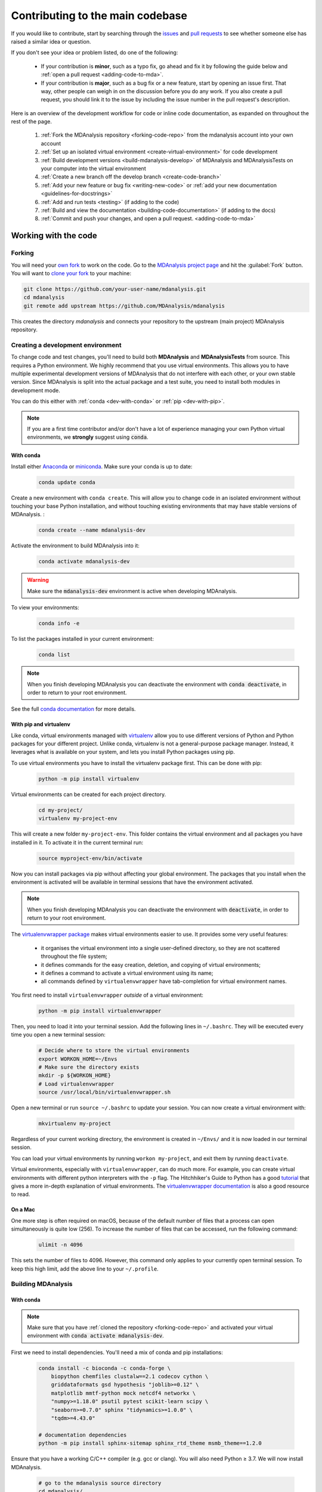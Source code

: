 .. _working-with-mdanalysis-code:

=================================
Contributing to the main codebase
=================================

If you would like to contribute, start by searching through the `issues <https://github.com/MDAnalysis/mdanalysis/issues>`_ and `pull requests <https://github.com/MDAnalysis/mdanalysis/pulls>`_ to see whether someone else has raised a similar idea or question.

If you don't see your idea or problem listed, do one of the following:

    * If your contribution is **minor**, such as a typo fix, go ahead and fix it by following the guide below and :ref:`open a pull request <adding-code-to-mda>`.

    * If your contribution is **major**, such as a bug fix or a new feature, start by opening an issue first. That way, other people can weigh in on the discussion before you do any work. If you also create a pull request, you should link it to the issue by including the issue number in the pull request's description.

Here is an overview of the development workflow for code or inline code documentation, as expanded on throughout the rest of the page.

    #. :ref:`Fork the MDAnalysis repository <forking-code-repo>` from the mdanalysis account into your own account
    #. :ref:`Set up an isolated virtual environment <create-virtual-environment>` for code development
    #. :ref:`Build development versions <build-mdanalysis-develop>` of MDAnalysis and MDAnalysisTests on your computer into the virtual environment
    #. :ref:`Create a new branch off the develop branch <create-code-branch>`
    #. :ref:`Add your new feature or bug fix <writing-new-code>` or :ref:`add your new documentation <guidelines-for-docstrings>`
    #. :ref:`Add and run tests <testing>` (if adding to the code)
    #. :ref:`Build and view the documentation <building-code-documentation>` (if adding to the docs)
    #. :ref:`Commit and push your changes, and open a pull request. <adding-code-to-mda>`


Working with the code
=====================

.. _forking-code-repo:

-------
Forking
-------

You will need your `own fork <https://help.github.com/en/github/getting-started-with-github/fork-a-repo>`_ to work on the code. Go to the `MDAnalysis project page <https://github.com/MDAnalysis/mdanalysis>`_ and hit the :guilabel:`Fork` button. You will
want to `clone your fork <https://help.github.com/en/github/creating-cloning-and-archiving-repositories/cloning-a-repository>`_ to your machine:

.. code-block:: bash

    git clone https://github.com/your-user-name/mdanalysis.git
    cd mdanalysis
    git remote add upstream https://github.com/MDAnalysis/mdanalysis

This creates the directory `mdanalysis` and connects your repository to
the upstream (main project) MDAnalysis repository.

.. _create-virtual-environment:

----------------------------------
Creating a development environment
----------------------------------

To change code and test changes, you'll need to build both **MDAnalysis** and **MDAnalysisTests** 
from source. This requires a Python environment. We highly recommend that you use 
virtual environments. This allows you to have multiple experimental development versions 
of MDAnalysis that do not interfere with each other, or your own stable version. 
Since MDAnalysis is split into the actual package and a test suite, you need to install 
both modules in development mode.

You can do this either with :ref:`conda <dev-with-conda>` or :ref:`pip <dev-with-pip>`.

.. note::
    If you are a first time contributor and/or don't have a lot of experience managing
    your own Python virtual environments, we **strongly** suggest using :code:`conda`.

.. _dev-with-conda:

With conda
----------

Install either `Anaconda <https://www.anaconda.com/download/>`_ 
or `miniconda <https://conda.io/miniconda.html>`_.
Make sure your conda is up to date:

    .. code-block:: bash

        conda update conda

Create a new environment with ``conda create``. This will allow you to change code in 
an isolated environment without touching your base Python installation, and without 
touching existing environments that may have stable versions of MDAnalysis. :

    .. code-block:: bash

        conda create --name mdanalysis-dev

Activate the environment to build MDAnalysis into it:

    .. code-block:: bash

        conda activate mdanalysis-dev

.. warning::
    Make sure the :code:`mdanalysis-dev` environment is active when developing MDAnalysis.

To view your environments:

    .. code-block:: bash

        conda info -e

To list the packages installed in your current environment:

    .. code-block:: bash

        conda list

.. note::
    When you finish developing MDAnalysis you can deactivate the environment with
    :code:`conda deactivate`, in order to return to your root environment.

See the full `conda documentation <http://conda.pydata.org/docs>`__ for more details.

.. _dev-with-pip:

With pip and virtualenv
-----------------------

Like conda, virtual environments managed with `virtualenv <https://virtualenv.pypa.io/en/latest/>`_ allow you to use different versions of Python and Python packages for your different project. Unlike conda, virtualenv is not a general-purpose package manager. Instead, it leverages what is available on your system, and lets you install Python packages using pip.

To use virtual environments you have to install the virtualenv package first. This can be done with pip:

    .. code-block:: bash

        python -m pip install virtualenv

Virtual environments can be created for each project directory.

    .. code-block:: bash

        cd my-project/
        virtualenv my-project-env

This will create a new folder ``my-project-env``. This folder contains the virtual environment and all packages you have installed in it. To activate it in the current terminal run:

    .. code-block:: bash

        source myproject-env/bin/activate

Now you can install packages via pip without affecting your global environment. The packages that you install when the environment is activated will be available in terminal sessions that have the environment activated. 

.. note::
    When you finish developing MDAnalysis you can deactivate the environment with
    :code:`deactivate`, in order to return to your root environment.

The `virtualenvwrapper package <https://virtualenvwrapper.readthedocs.io/en/latest/>`_ makes virtual environments easier to use. It provides some very useful features:

    - it organises the virtual environment into a single user-defined directory, so they are not scattered throughout the file system;
    - it defines commands for the easy creation, deletion, and copying of virtual environments;
    - it defines a command to activate a virtual environment using its name;
    - all commands defined by ``virtualenvwrapper`` have tab-completion for virtual environment names.

You first need to install ``virtualenvwrapper`` *outside* of a virtual environment:

    .. code-block:: bash

        python -m pip install virtualenvwrapper

Then, you need to load it into your terminal session. Add the following lines in ``~/.bashrc``. They will be executed every time you open a new terminal session:

    .. code-block:: bash

        # Decide where to store the virtual environments
        export WORKON_HOME=~/Envs
        # Make sure the directory exists
        mkdir -p ${WORKON_HOME}
        # Load virtualenvwrapper
        source /usr/local/bin/virtualenvwrapper.sh

Open a new terminal or run ``source ~/.bashrc`` to update your session. You can now create a virtual environment with:

    .. code-block:: bash

        mkvirtualenv my-project

Regardless of your current working directory, the environment is created in ``~/Envs/`` and it is now loaded in our terminal session.

You can load your virtual environments by running ``workon my-project``, and exit them by running ``deactivate``.

Virtual environments, especially with ``virtualenvwrapper``, can do much more. For example, you can create virtual environments with different python interpreters with the ``-p`` flag. The Hitchhiker's Guide to Python has a good `tutorial <https://docs.python-guide.org/dev/virtualenvs/>`_ that gives a more in-depth explanation of virtual environments. The `virtualenvwrapper documentation <https://virtualenvwrapper.readthedocs.io/en/latest/>`_ is also a good resource to read.

On a Mac
--------

One more step is often required on macOS, because of the default number of files that a process can open simultaneously is quite low (256). To increase the number of files that can be accessed, run the following command:

    .. code-block:: bash

        ulimit -n 4096

This sets the number of files to 4096. However, this command only applies to your currently open terminal session. To keep this high limit, add the above line to your ``~/.profile``.



.. _build-mdanalysis-develop:

-------------------
Building MDAnalysis
-------------------

With conda
----------

.. note::
    Make sure that you have :ref:`cloned the repository <forking-code-repo>`  
    and activated your virtual environment with :code:`conda activate mdanalysis-dev`.
    
First we need to install dependencies. You'll need a mix of conda and pip installations:

    .. code-block:: bash

        conda install -c bioconda -c conda-forge \
            biopython chemfiles clustalw==2.1 codecov cython \
            griddataformats gsd hypothesis "joblib>=0.12" \
            matplotlib mmtf-python mock netcdf4 networkx \
            "numpy>=1.18.0" psutil pytest scikit-learn scipy \
            "seaborn>=0.7.0" sphinx "tidynamics>=1.0.0" \
            "tqdm>=4.43.0"

        # documentation dependencies
        python -m pip install sphinx-sitemap sphinx_rtd_theme msmb_theme==1.2.0

Ensure that you have a working C/C++ compiler (e.g. gcc or clang). You will also need Python ≥ 3.7. We will now install MDAnalysis. 

    .. code-block:: bash

        # go to the mdanalysis source directory
        cd mdanalysis/

        # Build and install the MDAnalysis package
        cd package/
        python -m pip install -e .
        
        # Build and install the test suite
        cd ../testsuite/
        python -m pip install -e .

At this point you should be able to import MDAnalysis from your locally built version. If you are running the development version, this is visible from the version number ending in :code:`-dev0`. For example:

    .. code-block:: bash

        $ python  # start an interpreter
        >>> import MDAnalysis as mda
        >>> mda.__version__
        '2.1.0-dev0'

.. note::
    If your version number does not end in :code:`-dev0`, you may be on the ``master`` branch. In your ``mdanalysis/`` directory, switch to the ``develop`` branch:
    :code:`git checkout develop`.

With pip and virtualenv
-----------------------

.. note::
    Make sure that you have :ref:`cloned the repository <forking-code-repo>`  
    and activated your virtual environment with :code:`source myproject-env/bin/activate`
    (or :code:`workon my-project` if you used the `virtualenvwrapper package <https://virtualenvwrapper.readthedocs.io/en/latest/>`_)

Install the dependencies:

    .. code-block:: bash

        python -m pip install \
          biopython chemfiles codecov cython \
          griddataformats gsd hypothesis "joblib>=0.12" matplotlib \
          msmb_theme==1.2.0 netcdf4 networkx "numpy>=1.18.0" \
          psutil pytest scikit-learn scipy "seaborn>=0.7.0" \
          sphinx sphinx_rtd_theme "tidynamics>=1.0.0" \
          "tqdm>=4.43.0"

Some packages, such as ``clustalw``, are not available via pip.

Ensure that you have a working C/C++ compiler (e.g. gcc or clang). You will also need Python ≥ 3.4. We will now install MDAnalysis. 

    .. code-block:: bash

        # go to the mdanalysis source directory
        cd mdanalysis/

        # Build and install the MDAnalysis package
        cd package/
        python -m pip install -e .
        
        # Build and install the test suite
        cd ../testsuite/
        python -m pip install -e .

At this point you should be able to import MDAnalysis from your locally built version. If you are running the development version, this is visible from the version number ending in "-dev0". For example:

    .. code-block:: bash

        $ python  # start an interpreter
        >>> import MDAnalysis as mda
        >>> mda.__version__
        '2.1.0-dev0'

.. note::
    If your version number does not end in :code:`-dev0`, you may be on the ``master`` branch. In your ``mdanalysis/`` directory, switch to the ``develop`` branch:
    :code:`git checkout develop`.


.. _branches-in-mdanalysis:

----------------------
Branches in MDAnalysis
----------------------

There are two important branches in MDAnalysis:

    - ``master``: for production-ready code
    - ``develop``: for development code

The ``master`` branch is only for stable, production-ready code. Development code should *never* be committed to this branch. Typically, code is only committed by the release manager, when a release is ready.

The ``develop`` branch can be considered an "integration" branch for including your code into the next release. Only working, tested code should be committed to this branch. Code contributions ("features") should branch off ``develop`` rather than ``master``.


.. _create-code-branch:

Creating a branch
-----------------

The develop branch should only contain approved, tested code, so create a
feature branch for making your changes. For example, to create a branch called 
``shiny-new-feature`` from ``develop``:

    .. code-block:: bash

        git checkout -b shiny-new-feature develop

This changes your working directory to the ``shiny-new-feature`` branch.  Keep any
changes in this branch specific to one bug or feature so it is clear
what the branch brings to MDAnalysis. You can have many branches with different names
and switch in between them using the ``git checkout my-branch-name`` command.

There are several special branch names that you should not use for your feature branches:

    - ``master``
    - ``develop``
    - ``release-*``


``release`` branches are used to :ref:`prepare a new production release <preparing-release>` and should be handled by the release manager only.

.. _writing-new-code:

----------------
Writing new code
----------------

Code formatting in Python
-------------------------

MDAnalysis is a project with a long history and many contributors; it hasn't used a consistent coding style. Since version 0.11.0, we are trying to update all the code to conform with `PEP8`_. Our strategy is to update the style every time we touch an old function and thus switch to `PEP8`_ continuously.

**Important requirements (from PEP8):**
    - keep line length to **79 characters or less**; break long lines sensibly
    - indent with **spaces** and use **4 spaces per level**
    - naming:

        - classes: `CapitalClasses` (i.e. capitalized nouns without spaces)
        - methods and functions: `underscore_methods` (lower case, with underscores for spaces)

We recommend that you use a Python Integrated Development Environment (IDE) (`PyCharm`_ and others) or external tools like `flake8`_ for code linting. For integration of external tools with emacs and vim, check out `elpy`_ (emacs) and `python-mode`_ (vim).

To apply the code formatting in an automated way, you can also use code formatters. External tools include `autopep8`_ and `yapf`_. Most IDEs either have their own code formatter or will work with one of the above through plugins.


.. _`PEP8`: https://www.python.org/dev/peps/pep-0008/
.. _`flake8`: http://flake8.readthedocs.org/en/latest/
.. _`PyCharm`: https://www.jetbrains.com/pycharm/
.. _`elpy`: https://github.com/jorgenschaefer/elpy
.. _`python-mode`: https://github.com/klen/python-mode
.. _`autopep8`: https://github.com/hhatto/autopep8
.. _`yapf`: https://github.com/google/yapf


Modules and dependencies
------------------------

MDAnalysis strives to keep dependencies small and lightweight. Code outside the :mod:`MDAnalysis.analysis` and :mod:`MDAnalysis.visualization` modules should only rely on the :ref:`core dependencies <core-module-dependencies>`, which are always installed. Analysis and visualization modules can use any :ref:`any package, but the package is treated as optional <optional-modules>`.

Imports in the code should follow the :ref:`general-rules-for-importing`.

.. seealso::

    See :ref:`module-imports` for more information.


Developing in Cython
--------------------

The ``setup.py`` script first looks for the `.c` files included in the standard MDAnalysis distribution. These are not in the GitHub repository, so ``setup.py`` will use Cython to compile extensions. `.pyx` source files are used instead of `.c` files. From there, `.pyx` files are converted to `.c` files if they are newer than the already present `.c` files or if the ``--force`` flag is set (i.e. ``python setup.py build --force``). End users (or developers) should not trigger the `.pyx` to `.c` conversion, since `.c` files delivered with source packages are always up-to-date. However, developers who work on the `.pyx` files will automatically trigger the conversion since `.c` files will then be outdated. 

Place all source files for compiled shared object files into the same directory as the final shared object file.

`.pyx` files and cython-generated `.c` files should be in the same directory as the `.so` files. External dependent C/C++/Fortran libraries should be in dedicated ``src/`` and ``include/`` folders. See the following tree as an example:

    ::

        MDAnalysis 
            |--lib
            |   |-- _distances.so
            |   |-- distances.pyx
            |   |-- distances.c
            |-- coordinates
                |-- _dcdmodule.so
                |-- src
                    |-- dcd.c
                |-- include
                    |-- dcd.h

.. _test-code:

-----------------
Testing your code
-----------------

MDAnalysis takes testing seriously. All code added to MDAnalysis should have tests to ensure that it works as expected; we aim for 90% coverage. See :ref:`testing` for more on :ref:`writing <write-new-tests>`, :ref:`running <run-test-suite>`, and interpreting tests.


---------------------
Documenting your code
---------------------

Changes to the code should be reflected in the ongoing ``CHANGELOG``. Add an entry here to document your fix, enhancement, or change. In addition, add your name to the author list. If you are addressing an issue, make sure to include the issue number.


.. _adding-code-to-mda:

------------------------------
Adding your code to MDAnalysis
------------------------------

Committing your code
--------------------

When you are happy with a set of changes and :ref:`all the tests pass <test-code>`, it is time to commit. All changes in one revision should have a common theme. If you implemented two rather different things (say, one bug fix and one new feature), then split them into two commits with different messages.

Once you’ve made changes to files in your local repository, you can see them by typing:

    .. code-block:: bash

        git status

Tell git to track files by typing:

    .. code-block::

        git add path/to/file-to-be-added.py

Doing ``git status`` again should give something like:

    .. code-block::

        # On branch shiny-new-feature
        #
        #       modified:   /relative/path/to/file-you-added.py
        #

Then commit with:

    .. code-block:: bash

        git commit -m

This opens up a message editor. 

*Always* add a descriptive comment for your commit message (feel free to be verbose!):

    - use a short (<50 characters) subject line that summarizes the change
    - leave a blank line
    - optionally, add additional more verbose descriptions; paragraphs or bullet lists (with ``-`` or ``*``) are good
    - manually break lines at 80 characters
    - manually indent bullet lists

.. seealso::

    See `Tim Pope's A Note About Git Commit Messages <http://tbaggery.com/2008/04/19/a-note-about-git-commit-messages.html>`_ for a rationale for these rules.


Pushing your code to GitHub
---------------------------

When you want your changes to appear publicly on your GitHub page, push your forked feature branch’s commits:

    .. code-block:: bash

        git push origin shiny-new-feature

Here `origin` is the default name given to your remote repository on GitHub. You can see the remote repositories:

    .. code-block:: bash

        git remote -v

If you added the upstream repository as described above you will see something like:

    .. code-block:: bash

        origin	git@github.com:your-username/mdanalysis.git (fetch)
        origin	git@github.com:your-username/mdanalysis.git (push)
        upstream	git@github.com:MDAnalysis/mdanalysis.git (fetch)
        upstream	git@github.com:MDAnalysis/mdanalysis.git (push)

Now your code is on GitHub, but it is not yet a part of the MDAnalysis project. For that to happen, a pull request needs to be submitted on GitHub. 

.. _rebase-code:

Rebasing your code
------------------

Often the upstream MDAnalysis develop branch will be updated while you are working on your own code.
You will then need to update your own branch with the new code to avoid merge conflicts.
You need to first retrieve it and then `rebase <https://www.atlassian.com/git/tutorials/rewriting-history/git-rebase>`_
your branch so that your changes apply to the new code:

    .. code-block:: bash

        git fetch upstream
        git rebase upstream/develop

This will replay your commits on top of the latest development code from MDAnalysis.  If this
leads to merge conflicts, you must resolve these before submitting your pull
request.  If you have uncommitted changes, you will need to ``git stash`` them
prior to updating.  This will effectively store your changes and they can be
reapplied after updating with ``git stash apply``. 

Once rebased, push your changes:

    .. code-block:: bash

        git push -f origin shiny-new-feature

and `create a pull request <https://github.com/MDAnalysis/mdanalysis/pulls>`_.

.. _create-a-pull-request:

Creating a pull request
-----------------------

The typical approach to adding your code to MDAnalysis is to make a `pull request <https://help.github.com/en/github/collaborating-with-issues-and-pull-requests/about-pull-requests>`_ on GitHub. Please make sure that your contribution :ref:`passes all tests <test-code>`. If there are test failures, you will need to address them before we can review your contribution and eventually merge them. If you have problems with making the tests pass, please ask for help! (You can do this in the comments of the pull request). 

    #. Navigate to your repository on GitHub
    #. Click on the :guilabel:`Pull Request` button
    #. You can then click on :guilabel:`Commits` and :guilabel:`Files Changed` to make sure everything looks okay one last time
    #. Write a description of your changes and follow the PR checklist

        - check that docs are updated
        - check that tests run
        - check that you've updated CHANGELOG
        - reference the issue that you address, if any

    #. Click :guilabel:`Send Pull Request`.

Your pull request is then sent to the repository maintainers. After this, the following happens:

    #. A :ref:`suite of tests are run on your code <continuous-integration>` with the tools :ref:`travis`, :ref:`appveyor` and :ref:`codecov`. If they fail, please fix your pull request by pushing updates to it.
    #. Developers will ask questions and comment in the pull request. You may be asked to make changes. 
    #. When everything looks good, a core developer will merge your code into the ``develop`` branch of MDAnalysis. Your code will be in the next release.

If you need to make changes to your code, you can do so on your local repository as you did before. Committing and pushing the changes will  update your pull request and restart the automated tests.

.. _working-with-mdanalysis-docs:

Working with the code documentation
===================================

MDAnalysis maintains two kinds of documentation: 

    #. `This user guide <https://www.mdanalysis.org/UserGuide/>`__: a map of how MDAnalysis works, combined with tutorial-like overviews of specific topics (such as the analyses)
    
    #. `The documentation generated from the code itself <https://www.mdanalysis.org/docs/>`__. Largely built from code docstrings, these are meant to provide a clear explanation of the usage of individual classes and functions. They often include technical or historical information such as in which version the function was added, or deprecation notices.

This guide is for the documentation generated from the code. If you are looking to contribute to the user guide, please see :ref:`working-with-user-guide`.

MDAnalysis has a lot of documentation in the Python doc strings. The docstrings follow the `Numpy Docstring Standard <https://numpydoc.readthedocs.io/en/latest/format.html#docstring-standard>`__, which is used widely
in the Scientific Python community. They are nice to read as normal text and are converted by sphinx to normal ReST through `napoleon <http://sphinxcontrib-napoleon.readthedocs.org/en/latest/index.html>`__.

This standard specifies the format of
the different sections of the docstring. See `this document
<https://github.com/numpy/numpy/blob/master/doc/HOWTO_DOCUMENT.rst.txt>`_
for a detailed explanation, or look at some of the existing functions to
extend it in a similar manner.

Note that each page of the  `online documentation <https://www.mdanalysis.org/docs/>`_ has a link to the *Source* of the page. You can look at it in order to find out how a particular page has been written in reST and copy the approach for your own documentation.

.. _building-code-documentation:

--------------------------
Building the documentation
--------------------------

The online documentation is generated from the pages in ``mdanalysis/package/doc/sphinx/source/documentation_pages``. The documentation for the current release are hosted at www.mdanalysis.org/docs, while the development version is at www.mdanalysis.org/mdanalysis/. 

In order to build the documentation, you must first :ref:`clone the main MDAnalysis repo <forking-code-repo>`. :ref:`Set up a virtual environment <create-virtual-environment>` in the same way as you would for the code (you should typically use the same environment as you do for the code). Build the development version of MDAnalysis. 

Then, generate the docs with:

    .. code-block:: bash

        python setup.py build_sphinx -E

This generates and updates the files in ``doc/html``. If the above command fails with an ``ImportError``, run

    .. code-block:: bash

        python setup.py build_ext --inplace

and retry.

You will then be able to open the home page, ``doc/html/index.html``, and look through the docs. In particular, have a look at any pages that you tinkered with. It is typical to go through multiple cycles of fix, rebuild the docs, check and fix again.

If rebuilding the documentation becomes tedious after a while, install the :ref:`sphinx-autobuild <autobuild-sphinx>` extension. 

-------------------------
Where to write docstrings
-------------------------

When writing Python code, you should always add a docstring to each public (visible to users):

    * module
    * function
    * class
    * method
 
\When you add a new module, you should include a docstring with a short sentence describing what the module does, and/or a long document including examples and references. 

.. _guidelines-for-docstrings:

---------------------------------
Guidelines for writing docstrings
---------------------------------

A typical function docstring looks like the following:

    ::

        def func(arg1, arg2):
            """Summary line.

            Extended description of function.

            Parameters
            ----------
            arg1 : int
                Description of `arg1`
            arg2 : str
                Description of `arg2`


            Returns
            -------
            bool
                Description of return value

            """
            return True

.. seealso::

    The `napoleon documentation <https://sphinxcontrib-napoleon.readthedocs.io/en/latest/example_numpy.html>`_ has further breakdowns of docstrings at the module, function, class, method, variable, and other levels.

* When writing reST markup, make sure that there are **at least two blank lines above** the reST after a numpy heading. Otherwise, the Sphinx/napoleon parser does not render correctly.

    .. code-block:: RST

        some more docs bla bla

        Notes
        -----
        THE NEXT TWO BLANK LINES ARE IMPORTANT.


        .. versionadded:: 0.16.0
  
* Do not use "Example" or "Examples" as a normal section heading (e.g. in module level docs): *only* use it as a `NumPy doc Section <https://numpydoc.readthedocs.io/en/latest/format.html#docstring-standard>`__. It will not be rendered properly, and will mess up sectioning.


* When writing multiple common names in one line, Sphinx sometimes tries to reference the first name. In that case, you have to split the names across multiple lines. See below for an example:

    .. code-block:: RST

        Parameters
        ----------
        n_atoms, n_residues : int
            numbers of atoms/residues

* We are using MathJax with sphinx so you can write LaTeX code in math tags. 

    In blocks, the code below

        .. code-block:: rst

            #<SPACE if there is text above equation>
            .. math::
                e^{i\pi} = -1

    renders like so:

        .. math::
            e^{i\pi} = -1
    

    Math directives can also be used inline.

        .. code-block:: rst

            We make use of the identity :math:`e^{i\pi} = -1` to show...

    Note that you should *always* make doc strings with math code **raw** python strings **by prefixing them with the letter "r"**, or else you will get problems with backslashes in unexpected places.

        ::

            def rotate(self, R):
                r"""Apply a rotation matrix *R* to the selection's coordinates.

                :math:`\mathsf{R}` is a 3x3 orthogonal matrix that transforms a vector
                :math:`\mathbf{x} \rightarrow \mathbf{x}'`:

                .. math::

                \mathbf{x}' = \mathsf{R}\mathbf{x}
                """

    .. seealso::
    
        See `Stackoverflow: Mathjax expression in sphinx python not rendering correctly <http://stackoverflow.com/questions/16468397/mathjax-expression-in-sphinx-python-not-rendering-correclty">`_ for further discussion.


-------------------
Documenting changes
-------------------

.. _versionadded: https://www.sphinx-doc.org/en/master/usage/restructuredtext/directives.html#directive-versionadded
.. _versionchanged: https://www.sphinx-doc.org/en/master/usage/restructuredtext/directives.html#directive-versionchanged
.. _deprecated: https://www.sphinx-doc.org/en/master/usage/restructuredtext/directives.html#directive-deprecated

We use reST constructs to annotate *additions*, *changes*, and *deprecations* to the code so that users can quickly learn from the documentation in which version of MDAnalysis the feature is available.

A **newly added module/class/method/attribute/function** gets a `versionadded`_  directive entry in its primary doc section, as below.

.. code-block:: rst

   .. versionadded:: X.Y.Z

For parameters and attributes, we typically mention the new entity in a `versionchanged`_ section of the function or class (although a `versionadded`_ would also be acceptable).

**Changes** are indicated with a `versionchanged`_ directive

.. code-block:: rst

   .. versionchanged:: X.Y.Z
      Description of the change. Can contain multiple descriptions.
      Don't assume that you get nice line breaks or formatting, write your text in
      full sentences that can be read as a paragraph.

**Deprecations** (features that are not any longer recommended for use and that will be removed in future releases) are indicated by the `deprecated`_ directive:

.. code-block:: rst

   .. deprecated:: X.Y.Z
      Describe (1) alternatives (what should users rather use) and 
      (2) in which future release the feature will be removed.

When a feature is removed, we remove the deprecation notice and add a `versionchanged`_ to the docs of the enclosing scope. For example, when a parameter of a function is removed, we update the docs of the function. Function/class removal are indicated in the module docs. When we remove a whole module, we typically indicate it in the top-level reST docs that contain the TOC tree that originally included the module.



--------------------------------------
Writing docs for abstract base classes
--------------------------------------

MDAnalysis contains a number of abstract base classes, such as :class:`~MDAnalysis.analysis.base.AnalysisBase`. Developers who define new base classes, or modify existing ones, should follow these rules:

    - The *class docstring* needs to contain a list of methods that can be overwritten by inheritance from the base class. Distinguish and document methods as required or optional.
    - The class docstring should contain a minimal example for how to derive this class. This demonstrates best practices, documents ideas and intentions behind the specific choices in the API, helps to promote a unified code base, and is useful for developers as a concise summary of the API.
    - A more detailed description of methods should come in the *method docstring*, with a note specifying if the method is required or optional to overwrite.

See the documentation of :class:`MDAnalysis.analysis.base.AnalysisBase` for an example of this documentation.

---------------------------------------
Adding your documentation to MDAnalysis
---------------------------------------

As with any contribution to an MDAnalysis repository, :ref:`commit and push <adding-code-to-mda>` your documentation contributions to GitHub. If *any fixes in the restructured text* are needed, *put them in their own commit* (and do not include any generated files under `docs/html`). Try to keep all reST fixes in the one commit. ``git add FILE`` and ``git commit --amend`` is your friend when piling more and more small reST fixes onto a single "fixed reST" commit.

We recommend :ref:`building the docs locally first <building-code-documentation>` to preview your changes. Then, :ref:`create a pull request <create-a-pull-request>`. All the tests in the MDAnalysis test suite will run, but only one checks that the documents compile correctly.

---------------------------------------
Viewing the documentation interactively
---------------------------------------

In the Python interpreter one can simply say:

    ::

        import MDAnalysis
        help(MDAnalysis)
        help(MDAnalysis.Universe)

In ``ipython`` one can use the question mark operator:

    .. ipython::
        :verbatim:

        In [1]: MDAnalysis.Universe?
